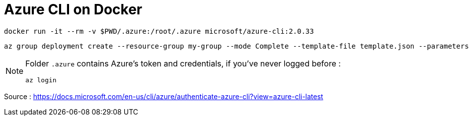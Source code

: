 = Azure CLI on Docker

 docker run -it --rm -v $PWD/.azure:/root/.azure microsoft/azure-cli:2.0.33

 az group deployment create --resource-group my-group --mode Complete --template-file template.json --parameters parameters.json

[NOTE]
====
Folder `.azure` contains Azure's token and credentials,
if you've never logged before :

 az login
====

Source : https://docs.microsoft.com/en-us/cli/azure/authenticate-azure-cli?view=azure-cli-latest
